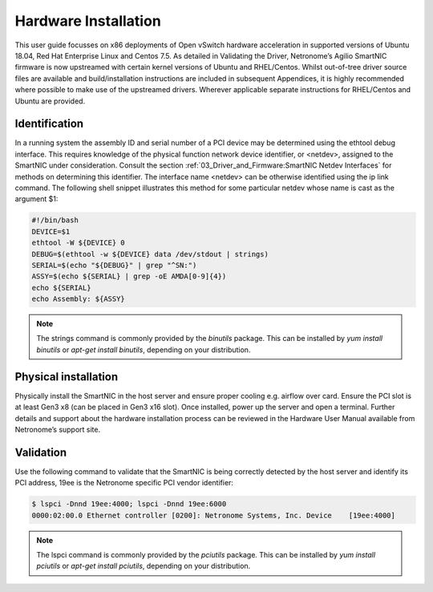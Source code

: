 Hardware Installation
========================

This user guide focusses on x86 deployments of Open vSwitch hardware
acceleration in supported versions of Ubuntu 18.04, Red Hat Enterprise Linux
and Centos 7.5. As detailed in Validating the Driver, Netronome’s Agilio
SmartNIC firmware is now upstreamed with certain kernel versions of Ubuntu and
RHEL/Centos. Whilst out-of-tree driver source files are available and
build/installation instructions are included in subsequent Appendices, it is
highly recommended where possible to make use of the upstreamed drivers.
Wherever applicable separate instructions for RHEL/Centos and Ubuntu are
provided.

Identification
-------------------
In a running system the assembly ID and serial number of a PCI device may be
determined using the ethtool debug interface. This requires knowledge of the
physical function network device identifier, or <netdev>, assigned to the
SmartNIC under consideration. Consult the section
:ref:`03_Driver_and_Firmware:SmartNIC Netdev Interfaces`
for methods on determining this identifier. The interface name <netdev> can be
otherwise identified using the ip link command. The following shell snippet
illustrates this method for some particular netdev whose name is cast as the
argument $1:

.. code:: bash

    #!/bin/bash
    DEVICE=$1
    ethtool -W ${DEVICE} 0
    DEBUG=$(ethtool -w ${DEVICE} data /dev/stdout | strings)
    SERIAL=$(echo "${DEBUG}" | grep "^SN:")
    ASSY=$(echo ${SERIAL} | grep -oE AMDA[0-9]{4})
    echo ${SERIAL}
    echo Assembly: ${ASSY}

.. note::

    The strings command is commonly provided by the *binutils* package. This
    can be installed by *yum install binutils* or *apt-get install binutils*, depending
    on your    distribution.

Physical installation
--------------------------

Physically install the SmartNIC in the host server and ensure proper cooling
e.g. airflow over card.  Ensure the PCI slot is at least Gen3 x8 (can be placed
in Gen3 x16 slot).  Once installed, power up the server and open a terminal.
Further details and support about the hardware installation process can be
reviewed in the Hardware User Manual available from Netronome’s support site.

Validation
---------------

Use the following command to validate that the SmartNIC is being correctly
detected by the host server and identify its PCI address, 19ee is the Netronome
specific PCI vendor identifier:

.. code:: bash

    $ lspci -Dnnd 19ee:4000; lspci -Dnnd 19ee:6000
    0000:02:00.0 Ethernet controller [0200]: Netronome Systems, Inc. Device    [19ee:4000]

.. note::

    The lspci command is commonly provided by the *pciutils* package. This can be
    installed by *yum install pciutils* or *apt-get install pciutils*, depending on your
    distribution.
